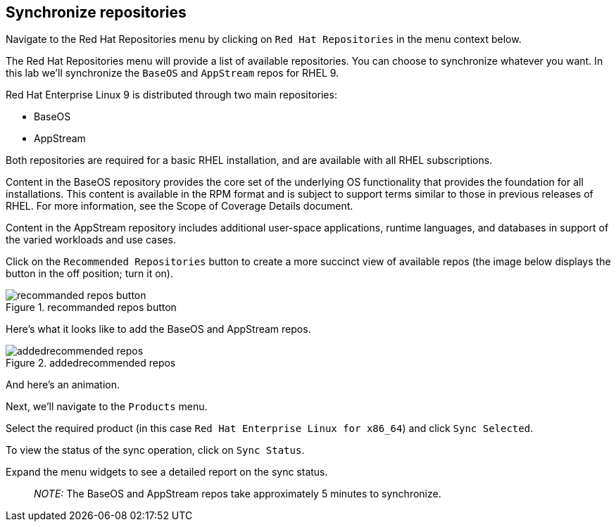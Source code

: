 == Synchronize repositories

Navigate to the Red Hat Repositories menu by clicking on
`+Red Hat Repositories+` in the menu context below.

The Red Hat Repositories menu will provide a list of available
repositories. You can choose to synchronize whatever you want. In this
lab we’ll synchronize the `+BaseOS+` and `+AppStream+` repos for RHEL 9.

Red Hat Enterprise Linux 9 is distributed through two main repositories:

* BaseOS
* AppStream

Both repositories are required for a basic RHEL installation, and are
available with all RHEL subscriptions.

Content in the BaseOS repository provides the core set of the underlying
OS functionality that provides the foundation for all installations.
This content is available in the RPM format and is subject to support
terms similar to those in previous releases of RHEL. For more
information, see the Scope of Coverage Details document.

Content in the AppStream repository includes additional user-space
applications, runtime languages, and databases in support of the varied
workloads and use cases.

Click on the `+Recommended Repositories+` button to create a more
succinct view of available repos (the image below displays the button in
the off position; turn it on).

.recommanded repos button
image::recommendedrepos.png[recommanded repos button]

Here’s what it looks like to add the BaseOS and AppStream repos.

.addedrecommended repos
image::addedrecommendedrepos.png[addedrecommended repos]

And here’s an animation.

Next, we’ll navigate to the `+Products+` menu.

Select the required product (in this case
`+Red Hat Enterprise Linux for x86_64+`) and click `+Sync Selected+`.

To view the status of the sync operation, click on `+Sync Status+`.

Expand the menu widgets to see a detailed report on the sync status.

____
_NOTE:_ The BaseOS and AppStream repos take approximately 5 minutes to
synchronize.
____
